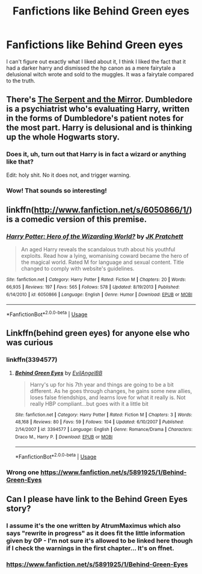 #+TITLE: Fanfictions like Behind Green eyes

* Fanfictions like Behind Green eyes
:PROPERTIES:
:Author: YoungMadScientist_
:Score: 15
:DateUnix: 1580760365.0
:DateShort: 2020-Feb-03
:FlairText: Request
:END:
I can't figure out exactly what I liked about it, I think I liked the fact that it had a darker harry and dismissed the hp canon as a mere fairytale a delusional witch wrote and sold to the muggles. It was a fairytale compared to the truth.


** There's [[https://m.fanfiction.net/s/6034766/1/The-Serpent-and-the-Mirror][The Serpent and the Mirror]]. Dumbledore is a psychiatrist who's evaluating Harry, written in the forms of Dumbledore's patient notes for the most part. Harry is delusional and is thinking up the whole Hogwarts story.
:PROPERTIES:
:Author: Pepperam01
:Score: 3
:DateUnix: 1580788119.0
:DateShort: 2020-Feb-04
:END:

*** Does it, uh, turn out that Harry is in fact a wizard or anything like that?

Edit: holy shit. No it does not, and trigger warning.
:PROPERTIES:
:Author: Goodpie2
:Score: 2
:DateUnix: 1580801135.0
:DateShort: 2020-Feb-04
:END:


*** Wow! That sounds so interesting!
:PROPERTIES:
:Author: YoungMadScientist_
:Score: 1
:DateUnix: 1580837550.0
:DateShort: 2020-Feb-04
:END:


** linkffn([[http://www.fanfiction.net/s/6050866/1/]]) is a comedic version of this premise.
:PROPERTIES:
:Author: turbinicarpus
:Score: 2
:DateUnix: 1580765450.0
:DateShort: 2020-Feb-04
:END:

*** [[https://www.fanfiction.net/s/6050866/1/][*/Harry Potter: Hero of the Wizarding World?/*]] by [[https://www.fanfiction.net/u/1699985/JK-Pratchett][/JK Pratchett/]]

#+begin_quote
  An aged Harry reveals the scandalous truth about his youthful exploits. Read how a lying, womanising coward became the hero of the magical world. Rated M for language and sexual content. Title changed to comply with website's guidelines.
#+end_quote

^{/Site/:} ^{fanfiction.net} ^{*|*} ^{/Category/:} ^{Harry} ^{Potter} ^{*|*} ^{/Rated/:} ^{Fiction} ^{M} ^{*|*} ^{/Chapters/:} ^{20} ^{*|*} ^{/Words/:} ^{66,935} ^{*|*} ^{/Reviews/:} ^{197} ^{*|*} ^{/Favs/:} ^{565} ^{*|*} ^{/Follows/:} ^{578} ^{*|*} ^{/Updated/:} ^{8/19/2013} ^{*|*} ^{/Published/:} ^{6/14/2010} ^{*|*} ^{/id/:} ^{6050866} ^{*|*} ^{/Language/:} ^{English} ^{*|*} ^{/Genre/:} ^{Humor} ^{*|*} ^{/Download/:} ^{[[http://www.ff2ebook.com/old/ffn-bot/index.php?id=6050866&source=ff&filetype=epub][EPUB]]} ^{or} ^{[[http://www.ff2ebook.com/old/ffn-bot/index.php?id=6050866&source=ff&filetype=mobi][MOBI]]}

--------------

*FanfictionBot*^{2.0.0-beta} | [[https://github.com/tusing/reddit-ffn-bot/wiki/Usage][Usage]]
:PROPERTIES:
:Author: FanfictionBot
:Score: 1
:DateUnix: 1580765473.0
:DateShort: 2020-Feb-04
:END:


** Linkffn(behind green eyes) for anyone else who was curious
:PROPERTIES:
:Author: GravityMyGuy
:Score: 2
:DateUnix: 1580777726.0
:DateShort: 2020-Feb-04
:END:

*** linkffn(3394577)
:PROPERTIES:
:Author: flingerdinger
:Score: 2
:DateUnix: 1580796343.0
:DateShort: 2020-Feb-04
:END:

**** [[https://www.fanfiction.net/s/3394577/1/][*/Behind Green Eyes/*]] by [[https://www.fanfiction.net/u/665311/EvilAngelBB][/EvilAngelBB/]]

#+begin_quote
  Harry's up for his 7th year and things are going to be a bit different. As he goes through changes, he gains some new allies, loses false friendships, and learns love for what it really is. Not really HBP compliant...but goes with it a little bit
#+end_quote

^{/Site/:} ^{fanfiction.net} ^{*|*} ^{/Category/:} ^{Harry} ^{Potter} ^{*|*} ^{/Rated/:} ^{Fiction} ^{M} ^{*|*} ^{/Chapters/:} ^{3} ^{*|*} ^{/Words/:} ^{48,168} ^{*|*} ^{/Reviews/:} ^{80} ^{*|*} ^{/Favs/:} ^{59} ^{*|*} ^{/Follows/:} ^{104} ^{*|*} ^{/Updated/:} ^{6/10/2007} ^{*|*} ^{/Published/:} ^{2/14/2007} ^{*|*} ^{/id/:} ^{3394577} ^{*|*} ^{/Language/:} ^{English} ^{*|*} ^{/Genre/:} ^{Romance/Drama} ^{*|*} ^{/Characters/:} ^{Draco} ^{M.,} ^{Harry} ^{P.} ^{*|*} ^{/Download/:} ^{[[http://www.ff2ebook.com/old/ffn-bot/index.php?id=3394577&source=ff&filetype=epub][EPUB]]} ^{or} ^{[[http://www.ff2ebook.com/old/ffn-bot/index.php?id=3394577&source=ff&filetype=mobi][MOBI]]}

--------------

*FanfictionBot*^{2.0.0-beta} | [[https://github.com/tusing/reddit-ffn-bot/wiki/Usage][Usage]]
:PROPERTIES:
:Author: FanfictionBot
:Score: 1
:DateUnix: 1580796362.0
:DateShort: 2020-Feb-04
:END:


*** Wrong one [[https://www.fanfiction.net/s/5891925/1/Behind-Green-Eyes]]
:PROPERTIES:
:Author: YoungMadScientist_
:Score: 1
:DateUnix: 1580837704.0
:DateShort: 2020-Feb-04
:END:


** Can I please have link to the Behind Green Eyes story?
:PROPERTIES:
:Author: Eeminxs4
:Score: 1
:DateUnix: 1580769022.0
:DateShort: 2020-Feb-04
:END:

*** I assume it's the one written by AtrumMaximus which also says "rewrite in progress" as it does fit the little information given by OP - I'm not sure it's allowed to be linked here though if I check the warnings in the first chapter... It's on ffnet.
:PROPERTIES:
:Author: SilentLluvia
:Score: 1
:DateUnix: 1580772946.0
:DateShort: 2020-Feb-04
:END:


*** [[https://www.fanfiction.net/s/5891925/1/Behind-Green-Eyes]]
:PROPERTIES:
:Author: YoungMadScientist_
:Score: 1
:DateUnix: 1580837651.0
:DateShort: 2020-Feb-04
:END:
